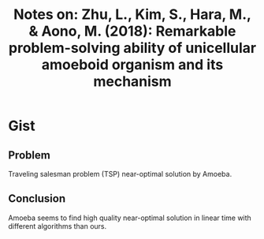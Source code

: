 #+TITLE: Notes on: Zhu, L., Kim, S., Hara, M., & Aono, M. (2018): Remarkable problem-solving ability of unicellular amoeboid organism and its mechanism

* Gist

** Problem

Traveling salesman problem (TSP) near-optimal solution by Amoeba.

** Conclusion

Amoeba seems to find high quality near-optimal solution in linear time with
different algorithms than ours.
